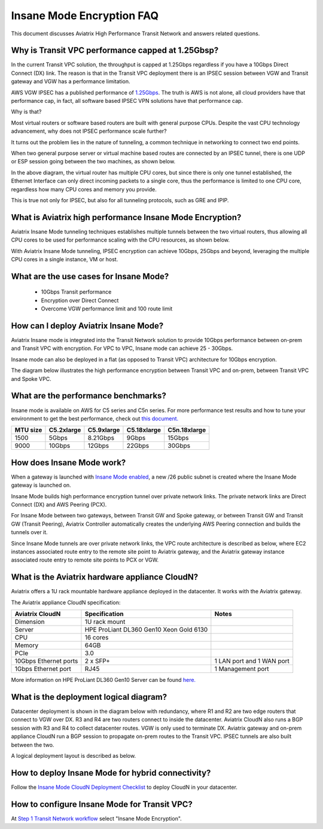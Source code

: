 .. meta::
  :description: Global Transit Network
  :keywords: Transit Network, Transit hub, AWS Global Transit Network, Encrypted Peering, Transitive Peering, Insane mode, Transit Gateway, TGW


===============================================
Insane Mode Encryption FAQ
===============================================

This document discusses Aviatrix High Performance Transit Network and answers related questions.

Why is Transit VPC performance capped at 1.25Gbsp?
---------------------------------------------------

In the current Transit VPC solution, the throughput is capped at 1.25Gbps regardless if you have a 10Gbps 
Direct Connect (DX) link. The reason is that in the Transit VPC deployment there is
an IPSEC session between VGW and Transit gateway and VGW has a performance limitation.

AWS VGW IPSEC has a published performance of `1.25Gbps <https://aws.amazon.com/vpc/faqs/>`_. The truth is AWS 
is not alone, all cloud providers have that performance cap, in fact, all software based IPSEC VPN solutions
have that performance cap. 

Why is that?

Most virtual routers or software based routers are built with general purpose CPUs. Despite the vast CPU technology advancement, why does not IPSEC performance scale further?

It turns out the problem lies in the nature of tunneling, a common technique in networking to connect two end points. 

When two general purpose server or virtual machine based routes  are connected by an IPSEC tunnel, 
there is one UDP or ESP session going between the two machines, as shown below. 

|tunnel_diagram|

In the above diagram, the virtual router has multiple CPU cores, but since there is only one tunnel established, the
Ethernet Interface can only direct incoming packets to a single core, thus the performance is limited to one
CPU core, regardless how many CPU cores and memory you provide.

This is true not only for IPSEC, but also for all tunneling protocols, such as GRE and IPIP.


What is Aviatrix high performance Insane Mode Encryption?
-----------------------------------------------------------

Aviatrix Insane Mode tunneling techniques establishes multiple tunnels between the two virtual routers, thus allowing
all CPU cores to be used for performance scaling with the CPU resources, as shown below. 

|insane_tunnel_diagram|

With Aviatrix Insane Mode tunneling, IPSEC encryption can achieve 10Gbps, 25Gbps 
and beyond, leveraging the multiple CPU cores in a single instance, VM or host. 

What are the use cases for Insane Mode?
----------------------------------------

 - 10Gbps Transit performance
 - Encryption over Direct Connect
 - Overcome VGW performance limit and 100 route limit

How can I deploy Aviatrix Insane Mode?
----------------------------------------

Aviatrix Insane mode is integrated into the Transit Network solution to provide 10Gbps performance between on-prem and Transit VPC with encryption. For VPC to VPC, Insane mode can achieve 25 - 30Gbps. 

Insane mode can also be deployed in a flat (as opposed to Transit VPC) architecture for 10Gbps encryption. 

The diagram below illustrates the high performance encryption between Transit VPC and on-prem, between Transit VPC and Spoke VPC. 

|insane_transit|

What are the performance benchmarks? 
---------------------------------------------

Insane mode is available on AWS for C5 series and C5n series. For more performance test results and how to
tune your environment to get the best performance, check out `this document. <https://docs.aviatrix.com/HowTos/insane_mode_perf.html>`_

==================  ===============  ==============  ==============  ==============
 MTU size           C5.2xlarge       C5.9xlarge      C5.18xlarge     C5n.18xlarge
==================  ===============  ==============  ==============  ==============
1500                5Gbps            8.21Gbps        9Gbps           15Gbps
9000                10Gbps           12Gbps          22Gbps          30Gbps
==================  ===============  ==============  ==============  ==============

How does Insane Mode work?
-----------------------------

When a gateway is launched with `Insane Mode enabled <https://docs.aviatrix.com/HowTos/gateway.html#insane-mode-encryption>`_, 
a new /26 public subnet is created where the Insane Mode gateway is launched on.

Insane Mode builds high performance encryption tunnel over private network links. The private network links are 
Direct Connect (DX) and AWS Peering (PCX). 

For Insane Mode between two gateways, between Transit GW and Spoke gateway, or between Transit GW and Transit GW (Transit Peering), Aviatrix Controller automatically creates the underlying AWS Peering connection and builds the tunnels over it. 

Since Insane Mode tunnels are over private network links, the VPC route architecture is described as below, 
where EC2 instances associated route entry to the remote site point to Aviatrix gateway, and the Aviatrix gateway instance associated route entry to remote site points to PCX or VGW. 

|insane_routing|

What is the Aviatrix hardware appliance CloudN?
--------------------------------------------------

Aviatrix offers a 1U rack mountable hardware appliance deployed in the datacenter. It works with the Aviatrix gateway.

The Aviatrix appliance CloudN specification:

=====================    =======================================              =================
Aviatrix CloudN          Specification                                        Notes
=====================    =======================================              =================
Dimension                1U rack mount
Server                   HPE ProLiant DL360 Gen10 Xeon Gold 6130
CPU                      16 cores
Memory                   64GB
PCIe                     3.0
10Gbps Ethernet ports    2 x SFP+                                             1 LAN port and 1 WAN port 
1Gbps Ethernet port      RJ45                                                 1 Management port
=====================    =======================================              =================

More information on HPE ProLiant DL360 Gen10 Server can be found `here. <https://www.hpe.com/us/en/product-catalog/servers/proliant-servers/pip.hpe-proliant-dl360-gen10-server.1010007891.html>`_

What is the deployment logical diagram?
-------------------------------------------

Datacenter deployment is shown in the diagram below with redundancy, where R1 and R2 are two edge routers that connect to VGW over 
DX. R3 and R4 are two routers connect to inside the datacenter. Aviatrix CloudN also runs a BGP session with R3 and
R4 to collect datacenter routes. VGW is only used to terminate DX. Aviatrix gateway and on-prem appliance CloudN 
run a BGP session to propagate on-prem routes to the Transit VPC. IPSEC tunnels are also built between the two. 

|insane_datacenter|


A logical deployment layout is described as below. 

|datacenter_layout|

How to deploy Insane Mode for hybrid connectivity?
----------------------------------------------------

Follow the `Insane Mode CloudN Deployment Checklist <https://docs.aviatrix.com/HowTos/CloudN_insane_mode.html>`_ to deploy CloudN in your datacenter. 


How to configure Insane Mode for Transit VPC?
----------------------------------------------

At `Step 1 Transit Network workflow <https://docs.aviatrix.com/HowTos/transitvpc_workflow.html#launch-a-transit-gateway>`_ select "Insane Mode Encryption". 


.. |tunnel_diagram| image:: insane_mode_media/tunnel_diagram.png
   :scale: 30%


.. |insane_tunnel_diagram| image:: insane_mode_media/insane_tunnel_diagram.png
   :scale: 30%

.. |insane_transit| image:: insane_mode_media/insane_transit.png
   :scale: 30%

.. |insane_datacenter| image:: insane_mode_media/insane_datacenter.png
   :scale: 30%

.. |datacenter_layout| image:: insane_mode_media/datacenter_layout.png
   :scale: 30%

.. |deployment| image:: insane_mode_media/deployment.png
   :scale: 30%

.. |deployment_ha| image:: insane_mode_media/deployment_ha.png
   :scale: 30%

.. |deployment_dual_dx| image:: insane_mode_media/deployment_dual_dx.png
   :scale: 30%

.. |ISR-sample-config| image:: insane_mode_media/ISR-sample-config.png
   :scale: 30%

.. |insane_routing| image:: insane_mode_media/insane_routing.png
   :scale: 30%

.. |image1| image:: transitvpc_designs_media/multiRegions.png
   :width: 5.55625in
   :height: 3.265480in

.. |InsaneBeta| image:: insane_mode_media/InsaneBeta.png
   :width: 5.55625in
   :height: 3.265480in

.. disqus::
